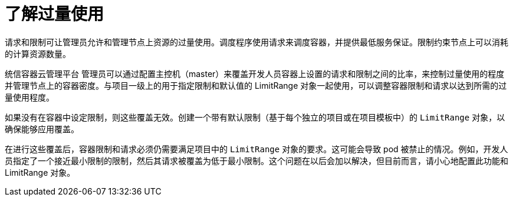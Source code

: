 // Module included in the following assemblies:
//
// * nodes/nodes-cluster-overcommit.adoc

:_content-type: CONCEPT
[id="nodes-cluster-overcommit-about_{context}"]
= 了解过量使用

请求和限制可让管理员允许和管理节点上资源的过量使用。调度程序使用请求来调度容器，并提供最低服务保证。限制约束节点上可以消耗的计算资源数量。

统信容器云管理平台 管理员可以通过配置主控机（master）来覆盖开发人员容器上设置的请求和限制之间的比率，来控制过量使用的程度并管理节点上的容器密度。与项目一级上的用于指定限制和默认值的 LimitRange 对象一起使用，可以调整容器限制和请求以达到所需的过量使用程度。
	
[注意]
====
如果没有在容器中设定限制，则这些覆盖无效。创建一个带有默认限制（基于每个独立的项目或在项目模板中）的 `LimitRange`  对象，以确保能够应用覆盖。
====

在进行这些覆盖后，容器限制和请求必须仍需要满足项目中的 `LimitRange` 对象的要求。这可能会导致 pod 被禁止的情况。例如，开发人员指定了一个接近最小限制的限制，然后其请求被覆盖为低于最小限制。这个问题在以后会加以解决，但目前而言，请小心地配置此功能和 LimitRange 对象。


